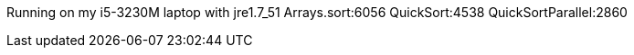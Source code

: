 Running on my i5-3230M laptop with jre1.7_51
Arrays.sort:6056
QuickSort:4538
QuickSortParallel:2860

